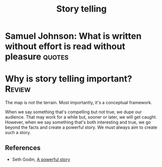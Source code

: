 #+TITLE: Story telling
#+FILETAGS:
#+STARTUP: overview, hideallblocks

* Samuel Johnson: What is written without effort is read without pleasure :quotes:

* Why is story telling important?                                 :Review:

The map is not the terrain. Most importantly, it's a conceptual
framework.

When we say something that's compelling but not true, we
dupe our audience. That may work for a while but, sooner or later, we
will get caught. However, when we say something that's both
interesting and true, we go beyond the facts and create a
powerful story. We must always aim to create such a story.

** References

- Seth Godin, [[https://seths.blog/2025/04/a-powerful-story/][A powerful story]]
